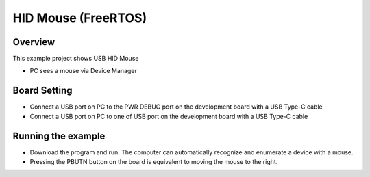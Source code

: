 .. _hid_mouse_freertos:

HID Mouse (FreeRTOS)
========================================

Overview
--------

This example project shows USB HID Mouse

- PC sees a mouse via Device Manager

Board Setting
-------------

- Connect a USB port on PC to the PWR DEBUG port on the development board with a USB Type-C cable

- Connect a USB port on PC to one of USB port on the development board with a USB Type-C cable

Running the example
-------------------

- Download the program and run. The computer can automatically recognize and enumerate a device with a mouse.

- Pressing the PBUTN button on the board is equivalent to moving the mouse to the right.
